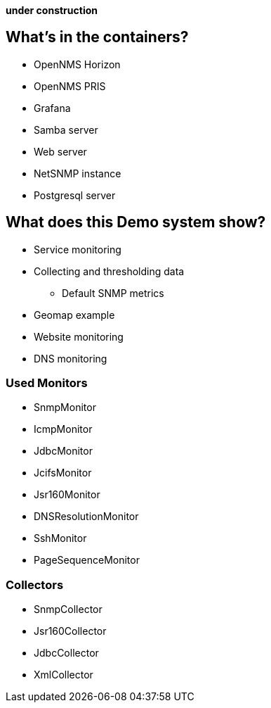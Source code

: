 **under construction**

== What's in the containers?

* OpenNMS Horizon
* OpenNMS PRIS
* Grafana
* Samba server
* Web server
* NetSNMP instance
* Postgresql server

== What does this Demo system show?

* Service monitoring
* Collecting and thresholding data 
** Default SNMP metrics
* Geomap example
* Website monitoring
* DNS monitoring

=== Used Monitors

* SnmpMonitor
* IcmpMonitor
* JdbcMonitor
* JcifsMonitor
* Jsr160Monitor
* DNSResolutionMonitor
* SshMonitor
* PageSequenceMonitor

=== Collectors

* SnmpCollector
* Jsr160Collector
* JdbcCollector
* XmlCollector
